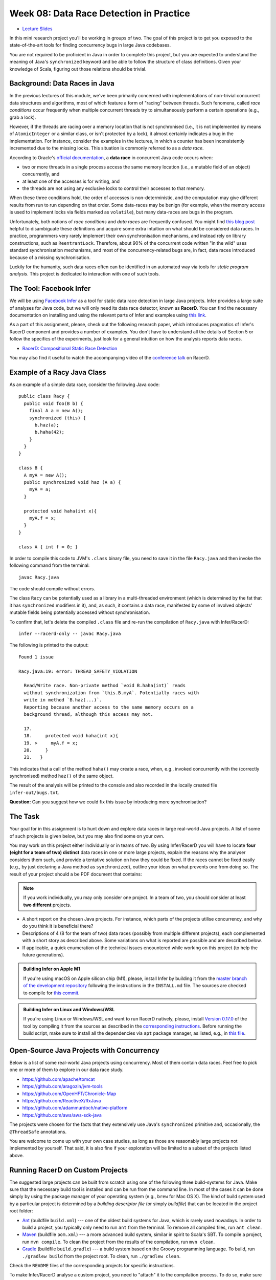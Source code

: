 .. -*- mode: rst -*-

Week 08: Data Race Detection in Practice
========================================

* `Lecture Slides <_static/resources/ysc4231-week-09-races.pdf>`_

In this mini research project you'll be working in groups of two. The
goal of this project is to get you exposed to the state-of-the-art
tools for finding concurrency bugs in large Java codebases.

You are not required to be proficient in Java in order to complete
this project, but you are expected to understand the meaning of Java's
``synchronized`` keyword and be able to follow the structure of class
definitions. Given your knowledge of Scala, figuring out those
relations should be trivial. 

Background: Data Races in Java
------------------------------

In the previous lectures of this module, we've been primarily
concerned with implementations of non-trivial concurrent data
structures and algorithms, most of which feature a form of "racing"
between threads. Such fenomena, called `race conditions` occur
frequently when multiple concurrent threads try to simultaneously
perform a certain operations (e.g., grab a lock).

However, if the threads are racing over a memory location that is not
synchronised (i.e., it is not implemented by means of
``AtomicInteger`` or a similar class, or isn't protected by a lock),
it almost certainly indicates a bug in the implementation. For instance,
consider the examples in the lectures, in which a counter has been
inconsistently incremented due to the missing locks. This situation is
commonly referred to as a `data race`.

According to Oracle's `official documentation
<https://docs.oracle.com/cd/E19205-01/820-0619/geojs/index.html>`_, a
**data race** in concurrent Java code occurs when:

* two or more threads in a single process access the same memory
  location (i.e., a mutable field of an object) concurrently, and
* at least one of the accesses is for writing, and
* the threads are not using any exclusive locks to control their
  accesses to that memory.

When these three conditions hold, the order of accesses is
non-deterministic, and the computation may give different results from
run to run depending on that order. Some data-races may be benign (for
example, when the memory access is used to implement locks via fields
marked as ``volatile``), but many data-races are bugs in the program. 

Unfortunately, both notions of `race conditions` and `data races` are
frequently confused. You might find `this blog post
<https://dzone.com/articles/race-condition-vs-data-race>`_ helpful to
disambiguate these definitions and acquire some extra intuition on
what should be considered data races. In practice, programmers very
rarely implement their own synchronisation mechanisms, and instead
rely on library constructions, such as ``ReentrantLock``. Therefore,
about 90% of the concurrent code written "in the wild" uses standard
synchronisation mechanisms, and most of the concurrency-related bugs
are, in fact, data races introduced because of a missing
synchronisation.

Luckily for the humanity, such data races often can be identified in
an automated way via tools for `static program analysis`. This project
is dedicated to interaction with one of such tools.

The Tool: Facebook Infer
------------------------

We will be using `Facebook Infer <https://fbinfer.com>`_ as a tool for
static data race detection in large Java projects. Infer provides a
large suite of analyses for Java code, but we will only need its data
race detector, known as **RacerD**. You can find the necessary
documentation on installing and using the relevant parts of Infer and
examples using `this link <https://fbinfer.com/docs/checker-racerd>`_.

As a part of this assignment, please, check out the following research
paper, which introduces pragmatics of Infer's RacerD component and
provides a number of examples. You don't have to understand all the
details of Section 5 or follow the specifics of the experiments, just
look for a general intuition on how the analysis reports data races.

* `RacerD: Compositional Static Race Detection
  <https://ilyasergey.net/papers/racerd-oopsla18.pdf>`_

You may also find it useful to watch the accompanying video of the
`conference talk <https://www.youtube.com/watch?v=1fnUTMMQ5y0>`_ on
RacerD.

Example of a Racy Java Class
----------------------------

As an example of a simple data race, consider the following Java code::

  public class Racy {
    public void foo(B b) {
      final A a = new A();
      synchronized (this) {
        b.haz(a);
        b.haha(42);
      }
    }
  }

  class B {
    A myA = new A();
    public synchronized void haz (A a) {
      myA = a;
    }

    protected void haha(int x){
      myA.f = x;
    }
  }

  class A { int f = 0; }

In order to compile this code to JVM's ``.class`` binary file, you
need to save it in the file ``Racy.java`` and then invoke the
following command from the terminal::

  javac Racy.java

The code should compile without errors. 

The class ``Racy`` can be potentially used as a library in a
multi-threaded environment (which is determined by the fat that it has
``synchronized`` modifiers in it), and, as such, it contains a data
race, manifested by some of involved objects' mutable fields being
potentially accessed without synchronisation.

To confirm that, let's delete the compiled ``.class`` file and re-run
the compilation of ``Racy.java`` with Infer/RacerD::

  infer --racerd-only -- javac Racy.java

The following is printed to the output::

 Found 1 issue

 Racy.java:19: error: THREAD_SAFETY_VIOLATION

   Read/Write race. Non-private method `void B.haha(int)` reads
   without synchronization from `this.B.myA`. Potentially races with
   write in method `B.haz(...)`.
   Reporting because another access to the same memory occurs on a
   background thread, although this access may not.

   17.   
   18.     protected void haha(int x){
   19. >     myA.f = x;
   20.     }
   21.   }

This indicates that a call of the method ``haha()`` may create a race,
when, e.g., invoked concurrently with the (correctly synchronised)
method ``haz()`` of the same object. 

The result of the analysis will be printed to the console and also
recorded in the locally created file ``infer-out/bugs.txt``.

**Question:** Can you suggest how we could fix this issue by
introducing more synchronisation?

The Task
--------

Your goal for in this assignment is to hunt down and explore data
races in large real-world Java projects. A list of some of such
projects is given below, but you may also find some on your own.

You may work on this project either individually or in teams of two.
By using Infer/RacerD you will have to locate **four (eight for a team
of two) distinct** data races in one or more large projects, explain
the reasons why the analyser considers them such, and provide a
tentative solution on how they could be fixed. If the races cannot be
fixed easily (e.g., by just declaring a Java method as
``synchronized``), outline your ideas on what prevents one from doing
so. The result of your project should a be PDF document that contains:

.. admonition:: Note
 
   If you work individually, you may only consider one project. In a
   team of two, you should consider at least **two different** projects.

* A short report on the chosen Java projects. For instance, which
  parts of the projects utilise concurrency, and why do you think it
  is beneficial there? 

* Descriptions of 4 (8 for the team of two) data races (possibly
  from multiple different projects), each complemented with a short story as
  described above. Some variations on what is reported are possible
  and are described below.

* If applicable, a quick enumeration of the technical issues
  encountered while working on this project (to help the future
  generations).

.. admonition:: Building Infer on Apple M1 

   If you're using macOS on Apple silicon chip (M1), please, install
   Infer by building it from the `master branch of the development
   repository <https://github.com/facebook/infer>`_ following the
   instructions in the ``INSTALL.md`` file. The sources are checked to
   compile for `this commit
   <https://github.com/facebook/infer/commit/ca05cfdb0b3e2f8bfa755e9c2ec03ec424ace090>`_.

.. admonition:: Building Infer on Linux and Windows/WSL 

   If you're using Linux or Windows/WSL and want to run RacerD
   natively, please, install `Version 0.17.0
   <https://github.com/facebook/infer/releases/tag/v0.17.0>`_ of the
   tool by compiling it from the sources as described in the
   `corresponding instructions
   <https://github.com/facebook/infer/blob/99464c01da5809e7159ed1a75ef10f60d34506a4/INSTALL.md>`_.
   Before running the build script, make sure to install all the
   dependencies via ``apt`` package manager, as listed, e.g., in `this
   file
   <https://github.com/facebook/infer/blob/99464c01da5809e7159ed1a75ef10f60d34506a4/docker/master/Dockerfile>`_.

Open-Source Java Projects with Concurrency
------------------------------------------

Below is a list of some real-world Java projects using concurrency.
Most of them contain data races. Feel free to pick one or more of them
to explore in our data race study.

* https://github.com/apache/tomcat
* https://github.com/aragozin/jvm-tools
* https://github.com/OpenHFT/Chronicle-Map
* https://github.com/ReactiveX/RxJava
* https://github.com/adammurdoch/native-platform
* https://github.com/aws/aws-sdk-java

..
   https://github.com/ibr-cm/avrora
   https://github.com/apache/xalan-j


The projects were chosen for the facts that they extensively use
Java's ``synchronized`` primitive and, occasionally, the
``@ThreadSafe`` annotations.

You are welcome to come up with your own case studies, as long as
those are reasonably large projects not implemented by yourself. That
said, it is also fine if your exploration will be limited to a subset
of the projects listed above.

Running RacerD on Custom Projects
---------------------------------

The suggested large projects can be built from scratch using one of
the following three build-systems for Java. Make sure that the
necessary build tool is installed and can be run from the command
line. In most of the cases it can be done simply by using the package
manager of your operating system (e.g., ``brew`` for Mac OS X). The
kind of build system used by a particular project is determined by a
`building descriptor file` (or simply `buildfile`) that can be located
in the project root folder:

* `Ant <https://ant.apache.org/manual/install.html>`_ (buildfile
  ``build.xml``) --- one of the oldest build systems for Java, which
  is rarely used nowadays. In order to build a project, you typically
  only need to run ``ant`` from the terminal. To remove all compiled
  files, run ``ant clean``.

* `Maven <https://maven.apache.org/install.html>`_ (buildfile
  ``pom.xml``) --- a more advanced build system, similar in spirit to
  Scala's SBT. To compile a project, run ``mvn compile``. To clean the
  project from the results of the compilation, run ``mvn clean``.

* `Gradle <https://gradle.org/install/>`_ (buildfile ``build.gradle``)
  --- a build system based on the Groovy programming language. To
  build, run ``./gradlew build`` from the project root. To clean, run
  ``./gradlew clean``.

Check the ``README`` files of the corresponding projects for specific
instructions.

To make Infer/RacerD analyse a custom project, you need to "attach" it
to the compilation process. To do so, make sure that you run it on a
project that has not been compiled yet (or whose compiled files have
been removed via, e.g., ``ant clean`` in the case of ``ant``). If you
don't ensure this, RacerD will most likely not report any results. To
run the analysis attached to a building process, run the following
command::

  infer --racerd-only -- <build-command>

where ``<build-command>`` should be the corresponding command for a
particular build system, for instance::

  infer --racerd-only -- ant

or::

  infer --racerd-only -- mvn compile

or::

  infer --racerd-only -- ./gradlew build

depending on the parrticular build system the project uses.

Notice that some projects might provide specific instructions on how
to build them, not following one of the patterns above. In this case,
you will need to provide the command line that is supposed to build
the project as a replacement of ``<build-command>`` in the template
above. If the compilation of the project fails, you still might be
able to partially analyse it if adding the flag ``--keep-going`` to
the command ``infer --racerd-only``::

  infer --racerd-only --keep-going -- <build-command>

Finally, you can also run Infer after the compilattion, by pointing it
correctly to the foldere with sources and the compiled
``.class``-files as follows::

  infer --racerd-only --sourcepath <path-to-java-files> --generated-classes <path-to-class-files>

As previously shown, all results of the analysis run are collected in
the file ``bugs.txt`` under the locally created folder ``infer-out``.

Tips and Tricks
---------------

Here are some hints and comments on how to approach this assignment.

* It is suggested that you team up with someone who uses a different
  OS than you (e.g., Mac OS and Linux) to cater for the situations
  when building a project or running Infer is impossible due to
  system-specific reasons. It is perfectly fine if just one of the
  teammates obtains the report, and they you split the workload on
  code triaging for bugs.

* If you run WSL or Linux, I suggest you install Infer version 0.17.0.
  It can be built from sources available as a `zip-archive
  <https://github.com/facebook/infer/releases/tag/v0.17.0>`_. Follow
  the `instructions on building it
  <https://github.com/facebook/infer/blob/99464c01da5809e7159ed1a75ef10f60d34506a4/INSTALL.md>`_
  and make sure to first install all the Linux dependencies via apt
  (can be found at the top of this `Dockerfile
  <https://github.com/facebook/infer/blob/99464c01da5809e7159ed1a75ef10f60d34506a4/docker/master/Dockerfile>`_).
  Before building Infer make sure that you have JDK 1.8 installed (in principle,
  1.11 should work too, but I haven't checked it).
  `Here is a link to
  <https://docs.datastax.com/en/jdk-install/doc/jdk-install/installOpenJdkDeb.html>`_
  some instructions on how to do that. Make sure that both your
  Java and Javac are of the correct version. You can switch them as described `here
  <https://dev.to/harsvnc/how-to-change-your-java-and-javac-version-on-ubuntu-linux-1omj>`_.

* Please, allocate sufficient time to install Infer and build some of
  the projects and be prepared to resolve the issues with missing
  libraries and/or dependencies. Solving those might take **much
  longer** than you'd expect!

* Your reported data race don't have all come from the same project:
  you may pick as many projects as necessary to describe in your
  report.

* You **don't** have to understand what `exactly` the analysed code
  does. It's perfectly fine if you explain an error in terms of
  fields/classes it affects, without explaining what purpose those
  classes serve. It is, in fact, quite frequent in large development
  to fix bugs in someone else's code without fully understanding what
  it does but just following some predefined strategies (nowadays some
  bugs can be even fixed automatically!).

* Beware that Infer/RacerD can give `false positives`, i.e., report
  some code as being racy, whereas in fact it is not. If you manage to
  identify such fragments (which is typically harder than confirming a
  race) and provide reasoning on why a certain report is a false
  positive, feel free to use it instead of one of the race report.
  That said, **at least one** of your reports should be about what you
  consider to be **true race** detected by the analyser.

* Related to the previous, some of the races reported by the tool can
  be `benign`, e.g., used for implementation of custom synchronisation
  mechanisms via atomic or ``volatile`` variable. If you manage to
  identify any properly describe one of those, feel free to use it in
  your report (instead of a proper data race report).

* Infer/RacerD is just another program, and it may contain bugs
  itself. Sometimes it might crash, in which case it is suggested you
  abandon a specific project that causes it to do so and try another
  one. Also, don't spend too much time on a project you can't compile.

* When looking for more projects on GitHub that have concurrency in
  them, it's a good strategy to check if they use ``synchronized``
  statements or ``@ThreadSafe`` annotations.

* Don't worry about confirming a data race reported by RacerD as a
  true one (in case if it's not). This is an exploratory project,
  aimed to give you experience with bug detection at scale. That said,
  you are expected to do your best when explaining the nature of the
  bugs. Just copying-pasting RacerD report won't do it.

* Don't worry if the legitimate data races you're describing are not
  so "interesting" and look like silly programming mistakes. Most of
  the real-life bugs are quite silly (and if they weren't we couldn't
  have nice automated tools that discover them so efficiently).

Further Reading
---------------

More about why data races might be harmful:

* `Are Data Races bad? (StackOverflow) <https://stackoverflow.com/questions/20374281/are-data-races-bad>`_
* `Position Paper: Nondeterminism is unavoidable, but data races are pure evil <https://www.hpl.hp.com/techreports/2012/HPL-2012-218.pdf>`_

If you are interested in the state of the art in the research on data
race detection, as well as on static analyses of production code, you
might also want to check the following research papers:

* The `Context and Selected Related Work` section of `RacerD documentation <https://fbinfer.com/docs/checker-racerd/#context-and-selected-related-work>`_
* `ThreadSanitizer – data race detection in practice <https://static.googleusercontent.com/media/research.google.com/en//pubs/archive/35604.pdf>`_
* `FastTrack: Efficient and Precise Dynamic Race Detection <https://users.soe.ucsc.edu/~cormac/papers/pldi09.pdf>`_
* `Lessons from Building Static Analysis Tools at Google
  <https://ai.google/research/pubs/pub46576>`_
* `Scaling Static Analyses at Facebook <https://cacm.acm.org/magazines/2019/8/238344-scaling-static-analyses-at-facebook/fulltext>`_

